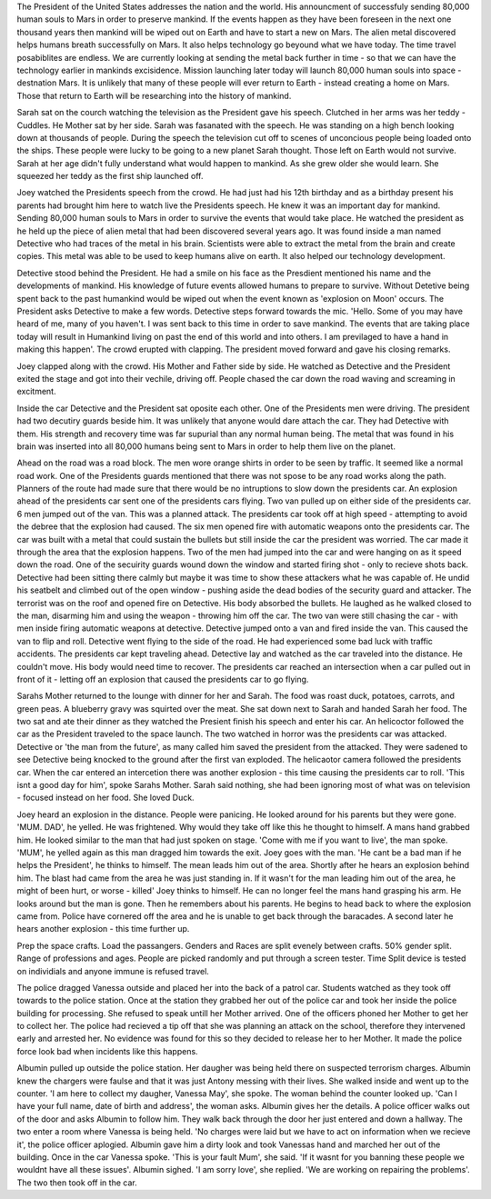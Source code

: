 The President of the United States addresses the nation and the world. His announcment of successfuly sending 80,000 human souls to Mars in order 
to preserve mankind. If the events happen as they have been foreseen in the next one thousand years then mankind will be wiped out on Earth and
have to start a new on Mars. The alien metal discovered helps humans breath successfully on Mars. It also helps technology go beyound what we 
have today. The time travel posabiblites are endless. We are currently looking at sending the metal back further in time - so that we can have 
the technology earlier in mankinds excisidence. Mission launching later today will launch 80,000 human souls into space - destnation Mars. It 
is unlikely that many of these people will ever return to Earth - instead creating a home on Mars. 
Those that return to Earth will be researching into the history of mankind.  

Sarah sat on the courch watching the television as the President gave his speech. Clutched in her arms was her teddy - Cuddles. He Mother sat by 
her side. Sarah was fasanated with the speech. He was standing on a high bench looking down at thousands of people. During the speech the 
television cut off to scenes of unconcious people being loaded onto the ships. These people were lucky to be going to a new planet Sarah thought. 
Those left on Earth would not survive. Sarah at her age didn't fully understand what would happen to mankind. As she grew older she would learn. 
She squeezed her teddy as the first ship launched off. 

Joey watched the Presidents speech from the crowd. He had just had his 12th birthday and as a birthday present his parents had brought him here to 
watch live the Presidents speech. He knew it was an important day for mankind. Sending 80,000 human souls to Mars in order to survive the events 
that would take place. He watched the president as he held up the piece of alien metal that had been discovered several years ago. It was found 
inside a man named Detective who had traces of the metal in his brain. Scientists were able to extract the metal from the brain and create copies.
This metal was able to be used to keep humans alive on earth. It also helped our technology development. 

Detective stood behind the President. He had a smile on his face as the Presdient mentioned his name and the developments of mankind. His knowledge
of future events allowed humans to prepare to survive. Without Detetive being spent back to the past humankind would be wiped out when the event 
known as 'explosion on Moon' occurs. The President asks Detective to make a few words. Detective steps forward towards the mic. 
'Hello. Some of you may have heard of me, many of you haven't. I was sent back to this time in order to save mankind. The events that are taking
place today will result in Humankind living on past the end of this world and into others. I am previlaged to have a hand in making this happen'. 
The crowd erupted with clapping. The president moved forward and gave his closing remarks. 

Joey clapped along with the crowd. His Mother and Father side by side. He watched as Detective and the President exited the stage and got into 
their vechile, driving off. People chased the car down the road waving and screaming in excitment. 

Inside the car Detective and the President sat oposite each other. One of the Presidents men were driving. The president had two decutiry guards 
beside him. It was unlikely that anyone would dare attach the car. They had Detective with them. His strength and recovery time was far supurial
than any normal human being. The metal that was found in his brain was inserted into all 80,000 humans being sent to Mars in order to help them 
live on the planet. 

Ahead on the road was a road block. The men wore orange shirts in order to be seen by traffic. It seemed like a normal road work. One of the 
Presidents guards mentioned that there was not spose to be any road works along the path. Planners of the route had made sure that there would
be no intruptions to slow down the presidents car. 
An explosion ahead of the presidents car sent one of the presidents cars flying. Two van pulled up on either side of the presidents car. 6 men 
jumped out of the van. This was a planned attack. 
The presidents car took off at high speed - attempting to avoid the debree that the explosion had caused. The six men opened fire with automatic 
weapons onto the presidents car. The car was built with a metal that could sustain the bullets but still inside the car the president was worried.
The car made it through the area that the explosion happens. Two of the men had jumped into the car and were hanging on as it speed down the road.
One of the secuirity guards wound down the window and started firing shot - only to recieve shots back. Detective had been sitting there calmly 
but maybe it was time to show these attackers what he was capable of. He undid his seatbelt and climbed out of the open window - pushing aside the 
dead bodies of the security guard and attacker. The terrorist was on the roof and opened fire on Detective. His body absorbed the bullets. He 
laughed as he walked closed to the man, disarming him and using the weapon - throwing him off the car. The two van were still chasing the car - 
with men inside firing automatic weapons at detective. Detective jumped onto a van and fired inside the van. This caused the van to flip and roll.
Detective went flying to the side of the road. He had experienced some bad luck with traffic accidents. 
The presidents car kept traveling ahead. Detective lay and watched as the car traveled into the distance. He couldn't move. His body would need 
time to recover.
The presidents car reached an intersection when a car pulled out in front of it - letting off an explosion that caused the presidents car to go 
flying. 

Sarahs Mother returned to the lounge with dinner for her and Sarah. The food was roast duck, potatoes, carrots, and green peas. A blueberry gravy
was squirted over the meat. She sat down next to Sarah and handed Sarah her food. 
The two sat and ate their dinner as they watched the Presient finish his speech and enter his car. An helicoctor followed the car as the President
traveled to the space launch. The two watched in horror was the presidents car was attacked. Detective or 'the man from the future', as many called
him saved the president from the attacked. They were sadened to see Detective being knocked to the ground after the first van exploded. The 
helicaotor camera followed the presidents car. When the car entered an intercetion there was another explosion - this time causing the presidents 
car to roll. 'This isnt a good day for him', spoke Sarahs Mother. Sarah said nothing, she had been ignoring most of what was on television - 
focused instead on her food. She loved Duck. 

Joey heard an explosion in the distance. People were panicing. He looked around for his parents but they were gone. 'MUM. DAD', he yelled. He 
was frightened. Why would they take off like this he thought to himself. A mans hand grabbed him. He looked similar to the man that had just
spoken on stage. 'Come with me if you want to live', the man spoke. 'MUM', he yelled again as this man dragged him towards the exit. Joey goes 
with the man. 'He cant be a bad man if he helps the President', he thinks to himself. The mean leads him out of the area. Shortly after he 
hears an explosion behind him. The blast had came from the area he was just standing in. If it wasn't for the man leading him out of the area,
he might of been hurt, or worse - killed' Joey thinks to himself. He can no longer feel the mans hand grasping his arm. He looks around but the
man is gone. Then he remembers about his parents. He begins to head back to where the explosion came from. Police have cornered off the area
and he is unable to get back through the baracades. A second later he hears another explosion - this time further up. 

Prep the space crafts. Load the passangers. Genders and Races are split evenely between crafts. 50% gender split. Range of professions and ages. 
People are picked randomly and put through a screen tester. Time Split device is tested on individials and anyone immune is refused travel. 

The police dragged Vanessa outside and placed her into the back of a patrol car. Students watched as they took off towards to the police station.
Once at the station they grabbed her out of the police car and took her inside the police building for processing. She refused to speak untill
her Mother arrived. One of the officers phoned her Mother to get her to collect her. The police had recieved a tip off that she was planning an 
attack on the school, therefore they intervened early and arrested her. No evidence was found for this so they decided to release her to her 
Mother. It made the police force look bad when incidents like this happens. 

Albumin pulled up outside the police station. Her daugher was being held there on suspected terrorism charges. Albumin knew the chargers were 
faulse and that it was just Antony messing with their lives. She walked inside and went up to the counter. 'I am here to collect my daugher,
Vanessa May', she spoke. The woman behind the counter looked up. 'Can I have your full name, date of birth and address', the woman asks. Albumin
gives her the details. A police officer walks out of the door and asks Albumin to follow him. They walk back through the door her just entered 
and down a hallway. The two enter a room where Vanessa is being held. 'No charges were laid but we have to act on information when we recieve it',
the police officer aplogied. Albumin gave him a dirty look and took Vanessas hand and marched her out of the building.
Once in the car Vanessa spoke. 'This is your fault Mum', she said. 'If it wasnt for you banning these people we wouldnt have all these issues'. 
Albumin sighed. 'I am sorry love', she replied. 'We are working on repairing the problems'. The two then took off in the car. 

